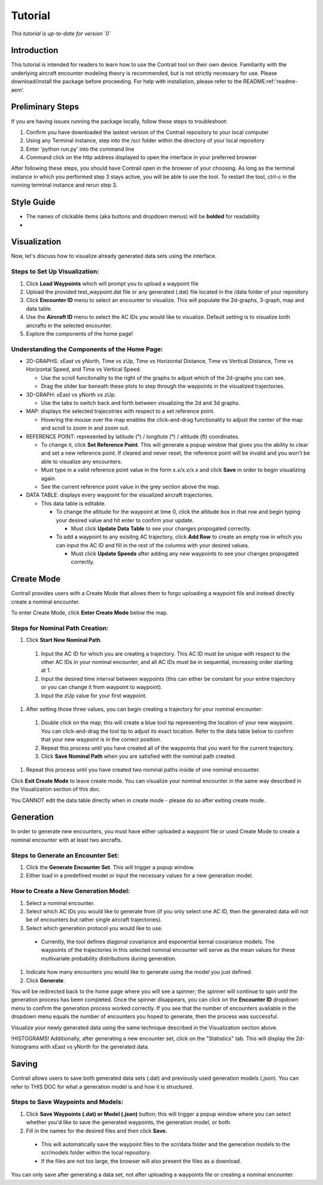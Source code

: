 .. _tutorial-tutorial:

Tutorial
******************
.. _tutorial-introduction:

*This tutorial is up-to-date for version `0`*

Introduction
======================

This tutorial is intended for readers to learn how to use the Contrail tool on their own device. 
Familiarity with the underlying aircraft encounter modeling theory is recommended, 
but is not strictly necessary for use. Please download/install the package before proceeding. 
For help with installation, please refer to the README:ref:'readme-aem'.

.. _tutorial-visualization:

Preliminary Steps
======================

If you are having issues running the package locally, follow these steps to troubleshoot:

#. Confirm you have downloaded the lastest version of the Contrail repository to your local computer
#. Using any Terminal instance, step into the /scr folder within the directory of your local repository
#. Enter 'python run.py' into the command line
#. Command click on the http address displayed to open the interface in your preferred browser

After following these steps, you should have Contrail open in the browser of your choosing. As long
as the terminal instance in which you performed step 3 stays active, you will be able to use the tool. To
restart the tool, ctrl-c in the running terminal instance and rerun step 3.

Style Guide
======================
* The names of clickable items (aka buttons and dropdown menus) will be **bolded** for readability
* 

Visualization
======================

Now, let's discuss how to visualize already generated data sets using the interface. 

Steps to Set Up Visualization:
-------------------------------

#. Click **Load Waypoints** which will prompt you to upload a waypoint file
#. Upload the provided test_waypoint.dat file or any generated (.dat) file located in the /data folder of your repository
#. Click **Encounter ID** menu to select an encounter to visualize. This will populate the 2d-graphs, 3-graph, map and data table.
#. Use the **Aircraft ID** menu to select the AC IDs you would like to visualize. Default setting is to visualize both 
   aircrafts in the selected encounter.
#. Explore the components of the home page!

Understanding the Components of the Home Page:
--------------------------------------------------------------

* 2D-GRAPHS: xEast vs yNorth, Time vs zUp, Time vs Horizontal Distance, Time vs Vertical Distance, Time vs Horizontal Speed, and 
  Time vs Vertical Speed. 

  * Use the scroll funcitonality to the right of the graphs to adjust which of the 2d-graphs you can see. 
  * Drag the slider bar beneath these plots to step through the waypoints in the visualized trajectories. 

* 3D-GRAPH: xEast vs yNorth vs zUp. 
  
  * Use the tabs to switch back and forth between visualizing the 2d and 3d graphs. 
  
* MAP: displays the selected trajecotries with respect to a set reference point.

  * Hovering the mouse over the map enables the click-and-drag functionality to adjust the center of the map and scroll to zoom 
    in and zoom out. 
  
* REFERENCE POINT: represented by latitude (°) / longitute (°) / altitude (ft) coordinates.
   
  * To change it, click **Set Reference Point**. This will generate a popup window that gives you the ability to clear and set 
    a new reference point. If cleared and never reset, the reference point will be invalid and you won't be able to visualize 
    any encounters.
  * Must type in a valid reference point value in the form x.x/x.x/x.x and click **Save** in order to begin visualizing again.
  * See the current reference point value in the grey section above the map.

* DATA TABLE: displays every waypoint for the visualized aircraft trajectories.

  * This data table is editable.
  
    * To change the altitude for the waypoint at time 0, click the altitude box in that row and begin typing your desired value and hit enter to confirm your update.

      * Must click **Update Data Table** to see your changes propogated correctly.
  
    * To add a waypoint to any exisitng AC trajectory, click **Add Row** to create an empty row in which you can input the AC ID 
      and fill in the rest of the columns with your desired values.

      * Must click **Update Speeds** after adding any new waypoints to see your changes propogated correctly.

.. _tutorial_create_mode:

Create Mode
======================

Contrail provides users with a Create Mode that allows them to forgo uploading a waypoint 
file and instead directly create a nominal encounter. 

To enter Create Mode, click **Enter Create Mode** below the map. 

Steps for Nominal Path Creation:
-------------------------------------

#. Click **Start New Nominal Path**.

  #. Input the AC ID for which you are creating a trajectory. This AC ID must be unique with respect to the other AC IDs in your nominal encounter, and all AC IDs must be in sequential, increasing order starting at 1.
  #. Input the desired time interval between waypoints (this can either be constant for your entire trajectory or you can change it from waypoint to waypoint).
  #. Input the zUp value for your first waypoint.

#. After setting those three values, you can begin creating a trajectory for your nominal encounter:

  #. Double click on the map; this will create a blue tool tip representing the location of your new waypoint. You can click-and-drag the tool tip to adjust its exact location. Refer to the data table below to confirm that your new waypoint is in the correct position. 
  #. Repeat this process until you have created all of the waypoints that you want for the current trajectory. 
  #. Click **Save Nominal Path** when you are satisfied with the nominal path created.

#. Repeat this process until you have created two nominal paths inside of one nominal encounter.
    
Click **Exit Create Mode** to leave create mode. You can visualize your nominal encounter in the same way 
described in the Visualization section of this doc. 

You CANNOT edit the data table directly when in create mode - please do so
after exiting create mode. 

.. _tutorial_generation:

Generation
======================

In order to generate new encounters, you must have either uploaded a waypoint file or used Create Mode
to create a nominal encounter with at least two aircrafts. 

Steps to Generate an Encounter Set:
-------------------------------------

#. Click the **Generate Encounter Set**. This will trigger a popup window. 
#. Either load in a predefined model or input the necessary values for a new generation model. 


How to Create a New Generation Model:
-------------------------------------

#. Select a nominal encounter.
#. Select which AC IDs you would like to generate from (if you only select one AC ID, then the generated data will not be of encounters but rather single aircraft trajectories). 
#. Select which generation protocol you would like to use. 

  * Currently, the tool defines diagonal covariance and exponential kernal covariance models. The waypoints of the trajectories in this selected nominal encounter will serve as the mean values for these multivariate probability distributions during generation.

#. Indicate how many encounters you would like to generate using the model you just defined.
#. Click **Generate**. 

You will be redirected back to the home page where you will see a spinner; the 
spinner will continue to spin until the generation process has been completed. Once the spinner disappears,
you can click on the **Encounter ID** dropdown menu to confirm the generation process worked correctly. If you see 
that the number of encounters avaliable in the dropdown menu equals the number of encounters you hoped to
generate, then the process was successful. 

Visualize your newly generated data using the same technique described in the Visualization section above. 

!HISTOGRAMS!
Additionally, after generating a new encounter set, click on the "Statistics" tab. This will display the 2d-histograms
with xEast vs yNorth for the generated data. 


.. _tutorial_saving:

Saving
======================

Contrail allows users to save both generated data sets (.dat) and previously used generation models (.json).
You can refer to THIS DOC for what a generation model is and how it is structured. 

Steps to Save Waypoints and Models:
-------------------------------------

#. Click **Save Waypoints (.dat) or Model (.json)** button; this will trigger a popup window where you can select whether you'd like to save the generated waypoints, the generation model, or both. 
#. Fill in the names for the desired files and then click **Save.** 

  * This will automatically save the waypoint files to the scr/data folder and the generation models to the scr/models folder within the local repository. 
  *  If the files are not too large, the browser will also present the files as a download. 

You can only save after generating a data set, not after uploading a waypoints file or creating a nominal encounter.